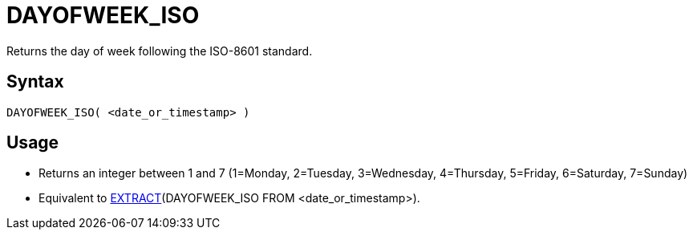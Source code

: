 ////
Licensed to the Apache Software Foundation (ASF) under one
or more contributor license agreements.  See the NOTICE file
distributed with this work for additional information
regarding copyright ownership.  The ASF licenses this file
to you under the Apache License, Version 2.0 (the
"License"); you may not use this file except in compliance
with the License.  You may obtain a copy of the License at
  http://www.apache.org/licenses/LICENSE-2.0
Unless required by applicable law or agreed to in writing,
software distributed under the License is distributed on an
"AS IS" BASIS, WITHOUT WARRANTIES OR CONDITIONS OF ANY
KIND, either express or implied.  See the License for the
specific language governing permissions and limitations
under the License.
////
= DAYOFWEEK_ISO

Returns the day of week following the ISO-8601 standard.

== Syntax
----
DAYOFWEEK_ISO( <date_or_timestamp> )
----

== Usage

* Returns an integer between 1 and 7 (1=Monday, 2=Tuesday, 3=Wednesday, 4=Thursday, 5=Friday, 6=Saturday, 7=Sunday)
* Equivalent to xref:extract.adoc[EXTRACT](DAYOFWEEK_ISO FROM <date_or_timestamp>). 
